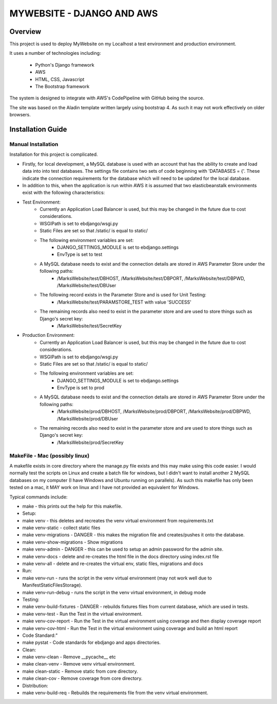 ==========================
MYWEBSITE - DJANGO AND AWS
==========================

Overview
========

This project is used to deploy MyWebsite on my Localhost a test environment and production environment.

It uses a number of technologies including:

    - Python's Django framework
    - AWS
    - HTML, CSS, Javascript
    - The Bootstrap framework

The system is designed to integrate with AWS's CodePipeline with GitHub being the source.

The site was based on the Aladin template written largely using bootstrap 4.   As such it may not work
effectively on older browsers.

Installation Guide
==================

Manual Installation
-------------------

Installation for this project is complicated.

- Firstly, for local development, a MySQL database is used with an account that has the ability to create
  and load data into into test databases.   The settings file contains two sets of code beginning with 
  'DATABASES = {'.   These indicate the connection requirements for the database which will need to be
  updated for the local database.

- In addition to this, when the application is run within AWS it is assumed that two elasticbeanstalk
  environments exist with the following characteristics:

-  Test Environment:
    - Currently an Application Load Balancer is used, but this may be changed in the future due to cost considerations.
    - WSGIPath is set to ebdjango/wsgi.py
    - Static Files are set so that /static/ is equal to static/
    - The following environment variables are set:
        - DJANGO_SETTINGS_MODULE is set to ebdjango.settings
        - EnvType is set to test
    - A MySQL database needs to exist and the connection details are stored in AWS Parameter Store under the following paths:
        - /MarksWebsite/test/DBHOST, /MarksWebsite/test/DBPORT, /MarksWebsite/test/DBPWD, /MarksWebsite/test/DBUser
    - The following record exists in the Parameter Store and is used for Unit Testing:
        - /MarksWebsite/test/PARAMSTORE_TEST   with value   'SUCCESS'
    - The remaining records also need to exist in the parameter store and are used to store things such as Django's secret key:
        - /MarksWebsite/test/SecretKey


-  Production Environment:
    - Currently an Application Load Balancer is used, but this may be changed in the future due to cost considerations.
    - WSGIPath is set to ebdjango/wsgi.py
    - Static Files are set so that /static/ is equal to static/
    - The following environment variables are set:
        - DJANGO_SETTINGS_MODULE is set to ebdjango.settings
        - EnvType is set to prod
    - A MySQL database needs to exist and the connection details are stored in AWS Parameter Store under the following paths:
        - /MarksWebsite/prod/DBHOST, /MarksWebsite/prod/DBPORT, /MarksWebsite/prod/DBPWD, /MarksWebsite/prod/DBUser
    - The remaining records also need to exist in the parameter store and are used to store things such as Django's secret key:
        - /MarksWebsite/prod/SecretKey


MakeFile - Mac (possibly linux)
------------------------------------------   

A makefile exists in core directory where the manage.py file exists and this may make using this code
easier.   I would normally test the scripts on Linux and create a batch file for windows, but I didn't want
to install another 2 MySQL databases on my computer (I have Windows and Ubuntu running on parallels).
As such this makefile has only been tested on a mac, it MAY work on linux and I have not provided an
equivalent for Windows.

Typical commands include:


- make               		    - this prints out the help for this makefile.
- Setup:
- make venv	    		    - this deletes and recreates the venv virtual environment from requirements.txt
- make venv-static		    - collect static files
- make venv-migrations   		- DANGER - this makes the migration file and creates/pushes it onto the database.
- make venv-show-migrations   - Show migrations
- make venv-admin   		    - DANGER - this can be used to setup an admin password for the admin site.
- make venv-docs	    		- delete and re-creates the html file in the docs directory using index.rst file
- make venv-all	    		- delete and re-creates the virtual env, static files, migrations and docs
- Run:
- make venv-run      		    - runs the script in the venv virtual environment (may not work well due to ManifestStaticFilesStorage).
- make venv-run-debug      	- runs the script in the venv virtual environment, in debug mode
- Testing:
- make venv-build-fixtures	- DANGER - rebuilds fixtures files from current database, which are used in tests.
- make venv-test   		    - Run the Test in the virtual environment.
- make venv-cov-report		- Run the Test in the virtual environment using coverage and then display coverage report
- make venv-cov-html		    - Run the Test in the virtual environment using coverage and build an html report
- Code Standard:"
- make pystat   			    - Code standards for ebdjango and apps directories.
- Clean:
- make venv-clean    		    - Remove __pycache__ etc
- make clean-venv    		    - Remove venv virtual environment.
- make clean-static    		- Remove static from core directory.
- make clean-cov    		    - Remove coverage from core directory.
- Distribution:
- make venv-build-req    		- Rebuilds the requirements file from the venv virtual environment.